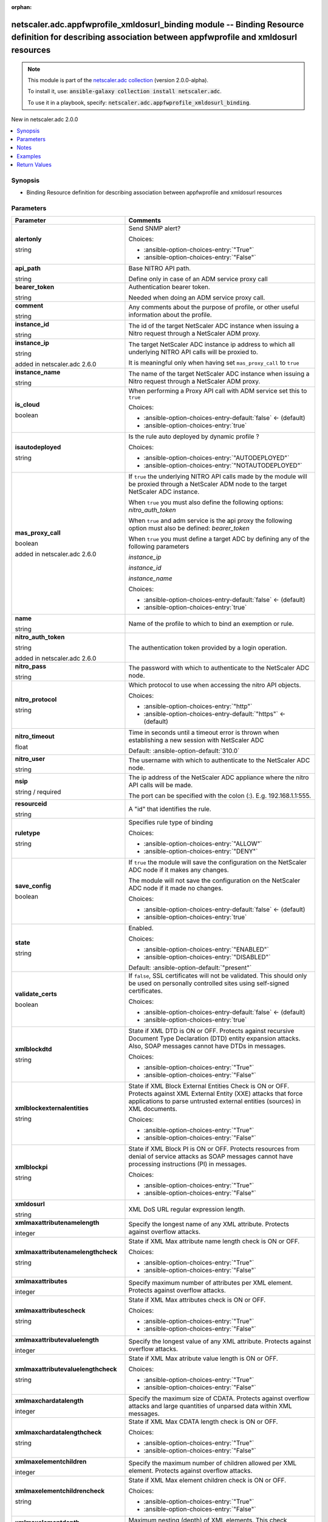 
.. Document meta

:orphan:

.. |antsibull-internal-nbsp| unicode:: 0xA0
    :trim:

.. role:: ansible-attribute-support-label
.. role:: ansible-attribute-support-property
.. role:: ansible-attribute-support-full
.. role:: ansible-attribute-support-partial
.. role:: ansible-attribute-support-none
.. role:: ansible-attribute-support-na
.. role:: ansible-option-type
.. role:: ansible-option-elements
.. role:: ansible-option-required
.. role:: ansible-option-versionadded
.. role:: ansible-option-aliases
.. role:: ansible-option-choices
.. role:: ansible-option-choices-default-mark
.. role:: ansible-option-default-bold
.. role:: ansible-option-configuration
.. role:: ansible-option-returned-bold
.. role:: ansible-option-sample-bold

.. Anchors

.. _ansible_collections.netscaler.adc.appfwprofile_xmldosurl_binding_module:

.. Anchors: short name for ansible.builtin

.. Anchors: aliases



.. Title

netscaler.adc.appfwprofile_xmldosurl_binding module -- Binding Resource definition for describing association between appfwprofile and xmldosurl resources
++++++++++++++++++++++++++++++++++++++++++++++++++++++++++++++++++++++++++++++++++++++++++++++++++++++++++++++++++++++++++++++++++++++++++++++++++++++++++

.. Collection note

.. note::
    This module is part of the `netscaler.adc collection <https://galaxy.ansible.com/netscaler/adc>`_ (version 2.0.0-alpha).

    To install it, use: :code:`ansible-galaxy collection install netscaler.adc`.

    To use it in a playbook, specify: :code:`netscaler.adc.appfwprofile_xmldosurl_binding`.

.. version_added

.. rst-class:: ansible-version-added

New in netscaler.adc 2.0.0

.. contents::
   :local:
   :depth: 1

.. Deprecated


Synopsis
--------

.. Description

- Binding Resource definition for describing association between appfwprofile and xmldosurl resources


.. Aliases


.. Requirements






.. Options

Parameters
----------

.. rst-class:: ansible-option-table

.. list-table::
  :width: 100%
  :widths: auto
  :header-rows: 1

  * - Parameter
    - Comments

  * - .. raw:: html

        <div class="ansible-option-cell">
        <div class="ansibleOptionAnchor" id="parameter-alertonly"></div>

      .. _ansible_collections.netscaler.adc.appfwprofile_xmldosurl_binding_module__parameter-alertonly:

      .. rst-class:: ansible-option-title

      **alertonly**

      .. raw:: html

        <a class="ansibleOptionLink" href="#parameter-alertonly" title="Permalink to this option"></a>

      .. rst-class:: ansible-option-type-line

      :ansible-option-type:`string`

      .. raw:: html

        </div>

    - .. raw:: html

        <div class="ansible-option-cell">

      Send SNMP alert?


      .. rst-class:: ansible-option-line

      :ansible-option-choices:`Choices:`

      - :ansible-option-choices-entry:`"True"`
      - :ansible-option-choices-entry:`"False"`


      .. raw:: html

        </div>

  * - .. raw:: html

        <div class="ansible-option-cell">
        <div class="ansibleOptionAnchor" id="parameter-api_path"></div>

      .. _ansible_collections.netscaler.adc.appfwprofile_xmldosurl_binding_module__parameter-api_path:

      .. rst-class:: ansible-option-title

      **api_path**

      .. raw:: html

        <a class="ansibleOptionLink" href="#parameter-api_path" title="Permalink to this option"></a>

      .. rst-class:: ansible-option-type-line

      :ansible-option-type:`string`

      .. raw:: html

        </div>

    - .. raw:: html

        <div class="ansible-option-cell">

      Base NITRO API path.

      Define only in case of an ADM service proxy call


      .. raw:: html

        </div>

  * - .. raw:: html

        <div class="ansible-option-cell">
        <div class="ansibleOptionAnchor" id="parameter-bearer_token"></div>

      .. _ansible_collections.netscaler.adc.appfwprofile_xmldosurl_binding_module__parameter-bearer_token:

      .. rst-class:: ansible-option-title

      **bearer_token**

      .. raw:: html

        <a class="ansibleOptionLink" href="#parameter-bearer_token" title="Permalink to this option"></a>

      .. rst-class:: ansible-option-type-line

      :ansible-option-type:`string`

      .. raw:: html

        </div>

    - .. raw:: html

        <div class="ansible-option-cell">

      Authentication bearer token.

      Needed when doing an ADM service proxy call.


      .. raw:: html

        </div>

  * - .. raw:: html

        <div class="ansible-option-cell">
        <div class="ansibleOptionAnchor" id="parameter-comment"></div>

      .. _ansible_collections.netscaler.adc.appfwprofile_xmldosurl_binding_module__parameter-comment:

      .. rst-class:: ansible-option-title

      **comment**

      .. raw:: html

        <a class="ansibleOptionLink" href="#parameter-comment" title="Permalink to this option"></a>

      .. rst-class:: ansible-option-type-line

      :ansible-option-type:`string`

      .. raw:: html

        </div>

    - .. raw:: html

        <div class="ansible-option-cell">

      Any comments about the purpose of profile, or other useful information about the profile.


      .. raw:: html

        </div>

  * - .. raw:: html

        <div class="ansible-option-cell">
        <div class="ansibleOptionAnchor" id="parameter-instance_id"></div>

      .. _ansible_collections.netscaler.adc.appfwprofile_xmldosurl_binding_module__parameter-instance_id:

      .. rst-class:: ansible-option-title

      **instance_id**

      .. raw:: html

        <a class="ansibleOptionLink" href="#parameter-instance_id" title="Permalink to this option"></a>

      .. rst-class:: ansible-option-type-line

      :ansible-option-type:`string`

      .. raw:: html

        </div>

    - .. raw:: html

        <div class="ansible-option-cell">

      The id of the target NetScaler ADC instance when issuing a Nitro request through a NetScaler ADM proxy.


      .. raw:: html

        </div>

  * - .. raw:: html

        <div class="ansible-option-cell">
        <div class="ansibleOptionAnchor" id="parameter-instance_ip"></div>

      .. _ansible_collections.netscaler.adc.appfwprofile_xmldosurl_binding_module__parameter-instance_ip:

      .. rst-class:: ansible-option-title

      **instance_ip**

      .. raw:: html

        <a class="ansibleOptionLink" href="#parameter-instance_ip" title="Permalink to this option"></a>

      .. rst-class:: ansible-option-type-line

      :ansible-option-type:`string`

      :ansible-option-versionadded:`added in netscaler.adc 2.6.0`


      .. raw:: html

        </div>

    - .. raw:: html

        <div class="ansible-option-cell">

      The target NetScaler ADC instance ip address to which all underlying NITRO API calls will be proxied to.

      It is meaningful only when having set \ :literal:`mas\_proxy\_call`\  to \ :literal:`true`\ 


      .. raw:: html

        </div>

  * - .. raw:: html

        <div class="ansible-option-cell">
        <div class="ansibleOptionAnchor" id="parameter-instance_name"></div>

      .. _ansible_collections.netscaler.adc.appfwprofile_xmldosurl_binding_module__parameter-instance_name:

      .. rst-class:: ansible-option-title

      **instance_name**

      .. raw:: html

        <a class="ansibleOptionLink" href="#parameter-instance_name" title="Permalink to this option"></a>

      .. rst-class:: ansible-option-type-line

      :ansible-option-type:`string`

      .. raw:: html

        </div>

    - .. raw:: html

        <div class="ansible-option-cell">

      The name of the target NetScaler ADC instance when issuing a Nitro request through a NetScaler ADM proxy.


      .. raw:: html

        </div>

  * - .. raw:: html

        <div class="ansible-option-cell">
        <div class="ansibleOptionAnchor" id="parameter-is_cloud"></div>

      .. _ansible_collections.netscaler.adc.appfwprofile_xmldosurl_binding_module__parameter-is_cloud:

      .. rst-class:: ansible-option-title

      **is_cloud**

      .. raw:: html

        <a class="ansibleOptionLink" href="#parameter-is_cloud" title="Permalink to this option"></a>

      .. rst-class:: ansible-option-type-line

      :ansible-option-type:`boolean`

      .. raw:: html

        </div>

    - .. raw:: html

        <div class="ansible-option-cell">

      When performing a Proxy API call with ADM service set this to \ :literal:`true`\ 


      .. rst-class:: ansible-option-line

      :ansible-option-choices:`Choices:`

      - :ansible-option-choices-entry-default:`false` :ansible-option-choices-default-mark:`← (default)`
      - :ansible-option-choices-entry:`true`


      .. raw:: html

        </div>

  * - .. raw:: html

        <div class="ansible-option-cell">
        <div class="ansibleOptionAnchor" id="parameter-isautodeployed"></div>

      .. _ansible_collections.netscaler.adc.appfwprofile_xmldosurl_binding_module__parameter-isautodeployed:

      .. rst-class:: ansible-option-title

      **isautodeployed**

      .. raw:: html

        <a class="ansibleOptionLink" href="#parameter-isautodeployed" title="Permalink to this option"></a>

      .. rst-class:: ansible-option-type-line

      :ansible-option-type:`string`

      .. raw:: html

        </div>

    - .. raw:: html

        <div class="ansible-option-cell">

      Is the rule auto deployed by dynamic profile ?


      .. rst-class:: ansible-option-line

      :ansible-option-choices:`Choices:`

      - :ansible-option-choices-entry:`"AUTODEPLOYED"`
      - :ansible-option-choices-entry:`"NOTAUTODEPLOYED"`


      .. raw:: html

        </div>

  * - .. raw:: html

        <div class="ansible-option-cell">
        <div class="ansibleOptionAnchor" id="parameter-mas_proxy_call"></div>

      .. _ansible_collections.netscaler.adc.appfwprofile_xmldosurl_binding_module__parameter-mas_proxy_call:

      .. rst-class:: ansible-option-title

      **mas_proxy_call**

      .. raw:: html

        <a class="ansibleOptionLink" href="#parameter-mas_proxy_call" title="Permalink to this option"></a>

      .. rst-class:: ansible-option-type-line

      :ansible-option-type:`boolean`

      :ansible-option-versionadded:`added in netscaler.adc 2.6.0`


      .. raw:: html

        </div>

    - .. raw:: html

        <div class="ansible-option-cell">

      If \ :literal:`true`\  the underlying NITRO API calls made by the module will be proxied through a NetScaler ADM node to the target NetScaler ADC instance.

      When \ :literal:`true`\  you must also define the following options: \ :emphasis:`nitro\_auth\_token`\ 

      When \ :literal:`true`\  and adm service is the api proxy the following option must also be defined: \ :emphasis:`bearer\_token`\ 

      When \ :literal:`true`\  you must define a target ADC by defining any of the following parameters

      \ :emphasis:`instance\_ip`\ 

      \ :emphasis:`instance\_id`\ 

      \ :emphasis:`instance\_name`\ 


      .. rst-class:: ansible-option-line

      :ansible-option-choices:`Choices:`

      - :ansible-option-choices-entry-default:`false` :ansible-option-choices-default-mark:`← (default)`
      - :ansible-option-choices-entry:`true`


      .. raw:: html

        </div>

  * - .. raw:: html

        <div class="ansible-option-cell">
        <div class="ansibleOptionAnchor" id="parameter-name"></div>

      .. _ansible_collections.netscaler.adc.appfwprofile_xmldosurl_binding_module__parameter-name:

      .. rst-class:: ansible-option-title

      **name**

      .. raw:: html

        <a class="ansibleOptionLink" href="#parameter-name" title="Permalink to this option"></a>

      .. rst-class:: ansible-option-type-line

      :ansible-option-type:`string`

      .. raw:: html

        </div>

    - .. raw:: html

        <div class="ansible-option-cell">

      Name of the profile to which to bind an exemption or rule.


      .. raw:: html

        </div>

  * - .. raw:: html

        <div class="ansible-option-cell">
        <div class="ansibleOptionAnchor" id="parameter-nitro_auth_token"></div>

      .. _ansible_collections.netscaler.adc.appfwprofile_xmldosurl_binding_module__parameter-nitro_auth_token:

      .. rst-class:: ansible-option-title

      **nitro_auth_token**

      .. raw:: html

        <a class="ansibleOptionLink" href="#parameter-nitro_auth_token" title="Permalink to this option"></a>

      .. rst-class:: ansible-option-type-line

      :ansible-option-type:`string`

      :ansible-option-versionadded:`added in netscaler.adc 2.6.0`


      .. raw:: html

        </div>

    - .. raw:: html

        <div class="ansible-option-cell">

      The authentication token provided by a login operation.


      .. raw:: html

        </div>

  * - .. raw:: html

        <div class="ansible-option-cell">
        <div class="ansibleOptionAnchor" id="parameter-nitro_pass"></div>

      .. _ansible_collections.netscaler.adc.appfwprofile_xmldosurl_binding_module__parameter-nitro_pass:

      .. rst-class:: ansible-option-title

      **nitro_pass**

      .. raw:: html

        <a class="ansibleOptionLink" href="#parameter-nitro_pass" title="Permalink to this option"></a>

      .. rst-class:: ansible-option-type-line

      :ansible-option-type:`string`

      .. raw:: html

        </div>

    - .. raw:: html

        <div class="ansible-option-cell">

      The password with which to authenticate to the NetScaler ADC node.


      .. raw:: html

        </div>

  * - .. raw:: html

        <div class="ansible-option-cell">
        <div class="ansibleOptionAnchor" id="parameter-nitro_protocol"></div>

      .. _ansible_collections.netscaler.adc.appfwprofile_xmldosurl_binding_module__parameter-nitro_protocol:

      .. rst-class:: ansible-option-title

      **nitro_protocol**

      .. raw:: html

        <a class="ansibleOptionLink" href="#parameter-nitro_protocol" title="Permalink to this option"></a>

      .. rst-class:: ansible-option-type-line

      :ansible-option-type:`string`

      .. raw:: html

        </div>

    - .. raw:: html

        <div class="ansible-option-cell">

      Which protocol to use when accessing the nitro API objects.


      .. rst-class:: ansible-option-line

      :ansible-option-choices:`Choices:`

      - :ansible-option-choices-entry:`"http"`
      - :ansible-option-choices-entry-default:`"https"` :ansible-option-choices-default-mark:`← (default)`


      .. raw:: html

        </div>

  * - .. raw:: html

        <div class="ansible-option-cell">
        <div class="ansibleOptionAnchor" id="parameter-nitro_timeout"></div>

      .. _ansible_collections.netscaler.adc.appfwprofile_xmldosurl_binding_module__parameter-nitro_timeout:

      .. rst-class:: ansible-option-title

      **nitro_timeout**

      .. raw:: html

        <a class="ansibleOptionLink" href="#parameter-nitro_timeout" title="Permalink to this option"></a>

      .. rst-class:: ansible-option-type-line

      :ansible-option-type:`float`

      .. raw:: html

        </div>

    - .. raw:: html

        <div class="ansible-option-cell">

      Time in seconds until a timeout error is thrown when establishing a new session with NetScaler ADC


      .. rst-class:: ansible-option-line

      :ansible-option-default-bold:`Default:` :ansible-option-default:`310.0`

      .. raw:: html

        </div>

  * - .. raw:: html

        <div class="ansible-option-cell">
        <div class="ansibleOptionAnchor" id="parameter-nitro_user"></div>

      .. _ansible_collections.netscaler.adc.appfwprofile_xmldosurl_binding_module__parameter-nitro_user:

      .. rst-class:: ansible-option-title

      **nitro_user**

      .. raw:: html

        <a class="ansibleOptionLink" href="#parameter-nitro_user" title="Permalink to this option"></a>

      .. rst-class:: ansible-option-type-line

      :ansible-option-type:`string`

      .. raw:: html

        </div>

    - .. raw:: html

        <div class="ansible-option-cell">

      The username with which to authenticate to the NetScaler ADC node.


      .. raw:: html

        </div>

  * - .. raw:: html

        <div class="ansible-option-cell">
        <div class="ansibleOptionAnchor" id="parameter-nsip"></div>

      .. _ansible_collections.netscaler.adc.appfwprofile_xmldosurl_binding_module__parameter-nsip:

      .. rst-class:: ansible-option-title

      **nsip**

      .. raw:: html

        <a class="ansibleOptionLink" href="#parameter-nsip" title="Permalink to this option"></a>

      .. rst-class:: ansible-option-type-line

      :ansible-option-type:`string` / :ansible-option-required:`required`

      .. raw:: html

        </div>

    - .. raw:: html

        <div class="ansible-option-cell">

      The ip address of the NetScaler ADC appliance where the nitro API calls will be made.

      The port can be specified with the colon (:). E.g. 192.168.1.1:555.


      .. raw:: html

        </div>

  * - .. raw:: html

        <div class="ansible-option-cell">
        <div class="ansibleOptionAnchor" id="parameter-resourceid"></div>

      .. _ansible_collections.netscaler.adc.appfwprofile_xmldosurl_binding_module__parameter-resourceid:

      .. rst-class:: ansible-option-title

      **resourceid**

      .. raw:: html

        <a class="ansibleOptionLink" href="#parameter-resourceid" title="Permalink to this option"></a>

      .. rst-class:: ansible-option-type-line

      :ansible-option-type:`string`

      .. raw:: html

        </div>

    - .. raw:: html

        <div class="ansible-option-cell">

      A "id" that identifies the rule.


      .. raw:: html

        </div>

  * - .. raw:: html

        <div class="ansible-option-cell">
        <div class="ansibleOptionAnchor" id="parameter-ruletype"></div>

      .. _ansible_collections.netscaler.adc.appfwprofile_xmldosurl_binding_module__parameter-ruletype:

      .. rst-class:: ansible-option-title

      **ruletype**

      .. raw:: html

        <a class="ansibleOptionLink" href="#parameter-ruletype" title="Permalink to this option"></a>

      .. rst-class:: ansible-option-type-line

      :ansible-option-type:`string`

      .. raw:: html

        </div>

    - .. raw:: html

        <div class="ansible-option-cell">

      Specifies rule type of binding


      .. rst-class:: ansible-option-line

      :ansible-option-choices:`Choices:`

      - :ansible-option-choices-entry:`"ALLOW"`
      - :ansible-option-choices-entry:`"DENY"`


      .. raw:: html

        </div>

  * - .. raw:: html

        <div class="ansible-option-cell">
        <div class="ansibleOptionAnchor" id="parameter-save_config"></div>

      .. _ansible_collections.netscaler.adc.appfwprofile_xmldosurl_binding_module__parameter-save_config:

      .. rst-class:: ansible-option-title

      **save_config**

      .. raw:: html

        <a class="ansibleOptionLink" href="#parameter-save_config" title="Permalink to this option"></a>

      .. rst-class:: ansible-option-type-line

      :ansible-option-type:`boolean`

      .. raw:: html

        </div>

    - .. raw:: html

        <div class="ansible-option-cell">

      If \ :literal:`true`\  the module will save the configuration on the NetScaler ADC node if it makes any changes.

      The module will not save the configuration on the NetScaler ADC node if it made no changes.


      .. rst-class:: ansible-option-line

      :ansible-option-choices:`Choices:`

      - :ansible-option-choices-entry-default:`false` :ansible-option-choices-default-mark:`← (default)`
      - :ansible-option-choices-entry:`true`


      .. raw:: html

        </div>

  * - .. raw:: html

        <div class="ansible-option-cell">
        <div class="ansibleOptionAnchor" id="parameter-state"></div>

      .. _ansible_collections.netscaler.adc.appfwprofile_xmldosurl_binding_module__parameter-state:

      .. rst-class:: ansible-option-title

      **state**

      .. raw:: html

        <a class="ansibleOptionLink" href="#parameter-state" title="Permalink to this option"></a>

      .. rst-class:: ansible-option-type-line

      :ansible-option-type:`string`

      .. raw:: html

        </div>

    - .. raw:: html

        <div class="ansible-option-cell">

      Enabled.


      .. rst-class:: ansible-option-line

      :ansible-option-choices:`Choices:`

      - :ansible-option-choices-entry:`"ENABLED"`
      - :ansible-option-choices-entry:`"DISABLED"`


      .. rst-class:: ansible-option-line

      :ansible-option-default-bold:`Default:` :ansible-option-default:`"present"`

      .. raw:: html

        </div>

  * - .. raw:: html

        <div class="ansible-option-cell">
        <div class="ansibleOptionAnchor" id="parameter-validate_certs"></div>

      .. _ansible_collections.netscaler.adc.appfwprofile_xmldosurl_binding_module__parameter-validate_certs:

      .. rst-class:: ansible-option-title

      **validate_certs**

      .. raw:: html

        <a class="ansibleOptionLink" href="#parameter-validate_certs" title="Permalink to this option"></a>

      .. rst-class:: ansible-option-type-line

      :ansible-option-type:`boolean`

      .. raw:: html

        </div>

    - .. raw:: html

        <div class="ansible-option-cell">

      If \ :literal:`false`\ , SSL certificates will not be validated. This should only be used on personally controlled sites using self-signed certificates.


      .. rst-class:: ansible-option-line

      :ansible-option-choices:`Choices:`

      - :ansible-option-choices-entry-default:`false` :ansible-option-choices-default-mark:`← (default)`
      - :ansible-option-choices-entry:`true`


      .. raw:: html

        </div>

  * - .. raw:: html

        <div class="ansible-option-cell">
        <div class="ansibleOptionAnchor" id="parameter-xmlblockdtd"></div>

      .. _ansible_collections.netscaler.adc.appfwprofile_xmldosurl_binding_module__parameter-xmlblockdtd:

      .. rst-class:: ansible-option-title

      **xmlblockdtd**

      .. raw:: html

        <a class="ansibleOptionLink" href="#parameter-xmlblockdtd" title="Permalink to this option"></a>

      .. rst-class:: ansible-option-type-line

      :ansible-option-type:`string`

      .. raw:: html

        </div>

    - .. raw:: html

        <div class="ansible-option-cell">

      State if XML DTD is ON or OFF. Protects against recursive Document Type Declaration (DTD) entity expansion attacks. Also, SOAP messages cannot have DTDs in messages.


      .. rst-class:: ansible-option-line

      :ansible-option-choices:`Choices:`

      - :ansible-option-choices-entry:`"True"`
      - :ansible-option-choices-entry:`"False"`


      .. raw:: html

        </div>

  * - .. raw:: html

        <div class="ansible-option-cell">
        <div class="ansibleOptionAnchor" id="parameter-xmlblockexternalentities"></div>

      .. _ansible_collections.netscaler.adc.appfwprofile_xmldosurl_binding_module__parameter-xmlblockexternalentities:

      .. rst-class:: ansible-option-title

      **xmlblockexternalentities**

      .. raw:: html

        <a class="ansibleOptionLink" href="#parameter-xmlblockexternalentities" title="Permalink to this option"></a>

      .. rst-class:: ansible-option-type-line

      :ansible-option-type:`string`

      .. raw:: html

        </div>

    - .. raw:: html

        <div class="ansible-option-cell">

      State if XML Block External Entities Check is ON or OFF. Protects against XML External Entity (XXE) attacks that force applications to parse untrusted external entities (sources) in XML documents.


      .. rst-class:: ansible-option-line

      :ansible-option-choices:`Choices:`

      - :ansible-option-choices-entry:`"True"`
      - :ansible-option-choices-entry:`"False"`


      .. raw:: html

        </div>

  * - .. raw:: html

        <div class="ansible-option-cell">
        <div class="ansibleOptionAnchor" id="parameter-xmlblockpi"></div>

      .. _ansible_collections.netscaler.adc.appfwprofile_xmldosurl_binding_module__parameter-xmlblockpi:

      .. rst-class:: ansible-option-title

      **xmlblockpi**

      .. raw:: html

        <a class="ansibleOptionLink" href="#parameter-xmlblockpi" title="Permalink to this option"></a>

      .. rst-class:: ansible-option-type-line

      :ansible-option-type:`string`

      .. raw:: html

        </div>

    - .. raw:: html

        <div class="ansible-option-cell">

      State if XML Block PI is ON or OFF. Protects resources from denial of service attacks as SOAP messages cannot have processing instructions (PI) in messages.


      .. rst-class:: ansible-option-line

      :ansible-option-choices:`Choices:`

      - :ansible-option-choices-entry:`"True"`
      - :ansible-option-choices-entry:`"False"`


      .. raw:: html

        </div>

  * - .. raw:: html

        <div class="ansible-option-cell">
        <div class="ansibleOptionAnchor" id="parameter-xmldosurl"></div>

      .. _ansible_collections.netscaler.adc.appfwprofile_xmldosurl_binding_module__parameter-xmldosurl:

      .. rst-class:: ansible-option-title

      **xmldosurl**

      .. raw:: html

        <a class="ansibleOptionLink" href="#parameter-xmldosurl" title="Permalink to this option"></a>

      .. rst-class:: ansible-option-type-line

      :ansible-option-type:`string`

      .. raw:: html

        </div>

    - .. raw:: html

        <div class="ansible-option-cell">

      XML DoS URL regular expression length.


      .. raw:: html

        </div>

  * - .. raw:: html

        <div class="ansible-option-cell">
        <div class="ansibleOptionAnchor" id="parameter-xmlmaxattributenamelength"></div>

      .. _ansible_collections.netscaler.adc.appfwprofile_xmldosurl_binding_module__parameter-xmlmaxattributenamelength:

      .. rst-class:: ansible-option-title

      **xmlmaxattributenamelength**

      .. raw:: html

        <a class="ansibleOptionLink" href="#parameter-xmlmaxattributenamelength" title="Permalink to this option"></a>

      .. rst-class:: ansible-option-type-line

      :ansible-option-type:`integer`

      .. raw:: html

        </div>

    - .. raw:: html

        <div class="ansible-option-cell">

      Specify the longest name of any XML attribute. Protects against overflow attacks.


      .. raw:: html

        </div>

  * - .. raw:: html

        <div class="ansible-option-cell">
        <div class="ansibleOptionAnchor" id="parameter-xmlmaxattributenamelengthcheck"></div>

      .. _ansible_collections.netscaler.adc.appfwprofile_xmldosurl_binding_module__parameter-xmlmaxattributenamelengthcheck:

      .. rst-class:: ansible-option-title

      **xmlmaxattributenamelengthcheck**

      .. raw:: html

        <a class="ansibleOptionLink" href="#parameter-xmlmaxattributenamelengthcheck" title="Permalink to this option"></a>

      .. rst-class:: ansible-option-type-line

      :ansible-option-type:`string`

      .. raw:: html

        </div>

    - .. raw:: html

        <div class="ansible-option-cell">

      State if XML Max attribute name length check is ON or OFF.


      .. rst-class:: ansible-option-line

      :ansible-option-choices:`Choices:`

      - :ansible-option-choices-entry:`"True"`
      - :ansible-option-choices-entry:`"False"`


      .. raw:: html

        </div>

  * - .. raw:: html

        <div class="ansible-option-cell">
        <div class="ansibleOptionAnchor" id="parameter-xmlmaxattributes"></div>

      .. _ansible_collections.netscaler.adc.appfwprofile_xmldosurl_binding_module__parameter-xmlmaxattributes:

      .. rst-class:: ansible-option-title

      **xmlmaxattributes**

      .. raw:: html

        <a class="ansibleOptionLink" href="#parameter-xmlmaxattributes" title="Permalink to this option"></a>

      .. rst-class:: ansible-option-type-line

      :ansible-option-type:`integer`

      .. raw:: html

        </div>

    - .. raw:: html

        <div class="ansible-option-cell">

      Specify maximum number of attributes per XML element. Protects against overflow attacks.


      .. raw:: html

        </div>

  * - .. raw:: html

        <div class="ansible-option-cell">
        <div class="ansibleOptionAnchor" id="parameter-xmlmaxattributescheck"></div>

      .. _ansible_collections.netscaler.adc.appfwprofile_xmldosurl_binding_module__parameter-xmlmaxattributescheck:

      .. rst-class:: ansible-option-title

      **xmlmaxattributescheck**

      .. raw:: html

        <a class="ansibleOptionLink" href="#parameter-xmlmaxattributescheck" title="Permalink to this option"></a>

      .. rst-class:: ansible-option-type-line

      :ansible-option-type:`string`

      .. raw:: html

        </div>

    - .. raw:: html

        <div class="ansible-option-cell">

      State if XML Max attributes check is ON or OFF.


      .. rst-class:: ansible-option-line

      :ansible-option-choices:`Choices:`

      - :ansible-option-choices-entry:`"True"`
      - :ansible-option-choices-entry:`"False"`


      .. raw:: html

        </div>

  * - .. raw:: html

        <div class="ansible-option-cell">
        <div class="ansibleOptionAnchor" id="parameter-xmlmaxattributevaluelength"></div>

      .. _ansible_collections.netscaler.adc.appfwprofile_xmldosurl_binding_module__parameter-xmlmaxattributevaluelength:

      .. rst-class:: ansible-option-title

      **xmlmaxattributevaluelength**

      .. raw:: html

        <a class="ansibleOptionLink" href="#parameter-xmlmaxattributevaluelength" title="Permalink to this option"></a>

      .. rst-class:: ansible-option-type-line

      :ansible-option-type:`integer`

      .. raw:: html

        </div>

    - .. raw:: html

        <div class="ansible-option-cell">

      Specify the longest value of any XML attribute. Protects against overflow attacks.


      .. raw:: html

        </div>

  * - .. raw:: html

        <div class="ansible-option-cell">
        <div class="ansibleOptionAnchor" id="parameter-xmlmaxattributevaluelengthcheck"></div>

      .. _ansible_collections.netscaler.adc.appfwprofile_xmldosurl_binding_module__parameter-xmlmaxattributevaluelengthcheck:

      .. rst-class:: ansible-option-title

      **xmlmaxattributevaluelengthcheck**

      .. raw:: html

        <a class="ansibleOptionLink" href="#parameter-xmlmaxattributevaluelengthcheck" title="Permalink to this option"></a>

      .. rst-class:: ansible-option-type-line

      :ansible-option-type:`string`

      .. raw:: html

        </div>

    - .. raw:: html

        <div class="ansible-option-cell">

      State if XML Max atribute value length is ON or OFF.


      .. rst-class:: ansible-option-line

      :ansible-option-choices:`Choices:`

      - :ansible-option-choices-entry:`"True"`
      - :ansible-option-choices-entry:`"False"`


      .. raw:: html

        </div>

  * - .. raw:: html

        <div class="ansible-option-cell">
        <div class="ansibleOptionAnchor" id="parameter-xmlmaxchardatalength"></div>

      .. _ansible_collections.netscaler.adc.appfwprofile_xmldosurl_binding_module__parameter-xmlmaxchardatalength:

      .. rst-class:: ansible-option-title

      **xmlmaxchardatalength**

      .. raw:: html

        <a class="ansibleOptionLink" href="#parameter-xmlmaxchardatalength" title="Permalink to this option"></a>

      .. rst-class:: ansible-option-type-line

      :ansible-option-type:`integer`

      .. raw:: html

        </div>

    - .. raw:: html

        <div class="ansible-option-cell">

      Specify the maximum size of CDATA. Protects against overflow attacks and large quantities of unparsed data within XML messages.


      .. raw:: html

        </div>

  * - .. raw:: html

        <div class="ansible-option-cell">
        <div class="ansibleOptionAnchor" id="parameter-xmlmaxchardatalengthcheck"></div>

      .. _ansible_collections.netscaler.adc.appfwprofile_xmldosurl_binding_module__parameter-xmlmaxchardatalengthcheck:

      .. rst-class:: ansible-option-title

      **xmlmaxchardatalengthcheck**

      .. raw:: html

        <a class="ansibleOptionLink" href="#parameter-xmlmaxchardatalengthcheck" title="Permalink to this option"></a>

      .. rst-class:: ansible-option-type-line

      :ansible-option-type:`string`

      .. raw:: html

        </div>

    - .. raw:: html

        <div class="ansible-option-cell">

      State if XML Max CDATA length check is ON or OFF.


      .. rst-class:: ansible-option-line

      :ansible-option-choices:`Choices:`

      - :ansible-option-choices-entry:`"True"`
      - :ansible-option-choices-entry:`"False"`


      .. raw:: html

        </div>

  * - .. raw:: html

        <div class="ansible-option-cell">
        <div class="ansibleOptionAnchor" id="parameter-xmlmaxelementchildren"></div>

      .. _ansible_collections.netscaler.adc.appfwprofile_xmldosurl_binding_module__parameter-xmlmaxelementchildren:

      .. rst-class:: ansible-option-title

      **xmlmaxelementchildren**

      .. raw:: html

        <a class="ansibleOptionLink" href="#parameter-xmlmaxelementchildren" title="Permalink to this option"></a>

      .. rst-class:: ansible-option-type-line

      :ansible-option-type:`integer`

      .. raw:: html

        </div>

    - .. raw:: html

        <div class="ansible-option-cell">

      Specify the maximum number of children allowed per XML element. Protects against overflow attacks.


      .. raw:: html

        </div>

  * - .. raw:: html

        <div class="ansible-option-cell">
        <div class="ansibleOptionAnchor" id="parameter-xmlmaxelementchildrencheck"></div>

      .. _ansible_collections.netscaler.adc.appfwprofile_xmldosurl_binding_module__parameter-xmlmaxelementchildrencheck:

      .. rst-class:: ansible-option-title

      **xmlmaxelementchildrencheck**

      .. raw:: html

        <a class="ansibleOptionLink" href="#parameter-xmlmaxelementchildrencheck" title="Permalink to this option"></a>

      .. rst-class:: ansible-option-type-line

      :ansible-option-type:`string`

      .. raw:: html

        </div>

    - .. raw:: html

        <div class="ansible-option-cell">

      State if XML Max element children check is ON or OFF.


      .. rst-class:: ansible-option-line

      :ansible-option-choices:`Choices:`

      - :ansible-option-choices-entry:`"True"`
      - :ansible-option-choices-entry:`"False"`


      .. raw:: html

        </div>

  * - .. raw:: html

        <div class="ansible-option-cell">
        <div class="ansibleOptionAnchor" id="parameter-xmlmaxelementdepth"></div>

      .. _ansible_collections.netscaler.adc.appfwprofile_xmldosurl_binding_module__parameter-xmlmaxelementdepth:

      .. rst-class:: ansible-option-title

      **xmlmaxelementdepth**

      .. raw:: html

        <a class="ansibleOptionLink" href="#parameter-xmlmaxelementdepth" title="Permalink to this option"></a>

      .. rst-class:: ansible-option-type-line

      :ansible-option-type:`integer`

      .. raw:: html

        </div>

    - .. raw:: html

        <div class="ansible-option-cell">

      Maximum nesting (depth) of XML elements. This check protects against documents that have excessive hierarchy depths.


      .. raw:: html

        </div>

  * - .. raw:: html

        <div class="ansible-option-cell">
        <div class="ansibleOptionAnchor" id="parameter-xmlmaxelementdepthcheck"></div>

      .. _ansible_collections.netscaler.adc.appfwprofile_xmldosurl_binding_module__parameter-xmlmaxelementdepthcheck:

      .. rst-class:: ansible-option-title

      **xmlmaxelementdepthcheck**

      .. raw:: html

        <a class="ansibleOptionLink" href="#parameter-xmlmaxelementdepthcheck" title="Permalink to this option"></a>

      .. rst-class:: ansible-option-type-line

      :ansible-option-type:`string`

      .. raw:: html

        </div>

    - .. raw:: html

        <div class="ansible-option-cell">

      State if XML Max element depth check is ON or OFF.


      .. rst-class:: ansible-option-line

      :ansible-option-choices:`Choices:`

      - :ansible-option-choices-entry:`"True"`
      - :ansible-option-choices-entry:`"False"`


      .. raw:: html

        </div>

  * - .. raw:: html

        <div class="ansible-option-cell">
        <div class="ansibleOptionAnchor" id="parameter-xmlmaxelementnamelength"></div>

      .. _ansible_collections.netscaler.adc.appfwprofile_xmldosurl_binding_module__parameter-xmlmaxelementnamelength:

      .. rst-class:: ansible-option-title

      **xmlmaxelementnamelength**

      .. raw:: html

        <a class="ansibleOptionLink" href="#parameter-xmlmaxelementnamelength" title="Permalink to this option"></a>

      .. rst-class:: ansible-option-type-line

      :ansible-option-type:`integer`

      .. raw:: html

        </div>

    - .. raw:: html

        <div class="ansible-option-cell">

      Specify the longest name of any element (including the expanded namespace) to protect against overflow attacks.


      .. raw:: html

        </div>

  * - .. raw:: html

        <div class="ansible-option-cell">
        <div class="ansibleOptionAnchor" id="parameter-xmlmaxelementnamelengthcheck"></div>

      .. _ansible_collections.netscaler.adc.appfwprofile_xmldosurl_binding_module__parameter-xmlmaxelementnamelengthcheck:

      .. rst-class:: ansible-option-title

      **xmlmaxelementnamelengthcheck**

      .. raw:: html

        <a class="ansibleOptionLink" href="#parameter-xmlmaxelementnamelengthcheck" title="Permalink to this option"></a>

      .. rst-class:: ansible-option-type-line

      :ansible-option-type:`string`

      .. raw:: html

        </div>

    - .. raw:: html

        <div class="ansible-option-cell">

      State if XML Max element name length check is ON or OFF.


      .. rst-class:: ansible-option-line

      :ansible-option-choices:`Choices:`

      - :ansible-option-choices-entry:`"True"`
      - :ansible-option-choices-entry:`"False"`


      .. raw:: html

        </div>

  * - .. raw:: html

        <div class="ansible-option-cell">
        <div class="ansibleOptionAnchor" id="parameter-xmlmaxelements"></div>

      .. _ansible_collections.netscaler.adc.appfwprofile_xmldosurl_binding_module__parameter-xmlmaxelements:

      .. rst-class:: ansible-option-title

      **xmlmaxelements**

      .. raw:: html

        <a class="ansibleOptionLink" href="#parameter-xmlmaxelements" title="Permalink to this option"></a>

      .. rst-class:: ansible-option-type-line

      :ansible-option-type:`integer`

      .. raw:: html

        </div>

    - .. raw:: html

        <div class="ansible-option-cell">

      Specify the maximum number of XML elements allowed. Protects against overflow attacks.


      .. raw:: html

        </div>

  * - .. raw:: html

        <div class="ansible-option-cell">
        <div class="ansibleOptionAnchor" id="parameter-xmlmaxelementscheck"></div>

      .. _ansible_collections.netscaler.adc.appfwprofile_xmldosurl_binding_module__parameter-xmlmaxelementscheck:

      .. rst-class:: ansible-option-title

      **xmlmaxelementscheck**

      .. raw:: html

        <a class="ansibleOptionLink" href="#parameter-xmlmaxelementscheck" title="Permalink to this option"></a>

      .. rst-class:: ansible-option-type-line

      :ansible-option-type:`string`

      .. raw:: html

        </div>

    - .. raw:: html

        <div class="ansible-option-cell">

      State if XML Max elements check is ON or OFF.


      .. rst-class:: ansible-option-line

      :ansible-option-choices:`Choices:`

      - :ansible-option-choices-entry:`"True"`
      - :ansible-option-choices-entry:`"False"`


      .. raw:: html

        </div>

  * - .. raw:: html

        <div class="ansible-option-cell">
        <div class="ansibleOptionAnchor" id="parameter-xmlmaxentityexpansiondepth"></div>

      .. _ansible_collections.netscaler.adc.appfwprofile_xmldosurl_binding_module__parameter-xmlmaxentityexpansiondepth:

      .. rst-class:: ansible-option-title

      **xmlmaxentityexpansiondepth**

      .. raw:: html

        <a class="ansibleOptionLink" href="#parameter-xmlmaxentityexpansiondepth" title="Permalink to this option"></a>

      .. rst-class:: ansible-option-type-line

      :ansible-option-type:`integer`

      .. raw:: html

        </div>

    - .. raw:: html

        <div class="ansible-option-cell">

      Specify maximum entity expansion depth. Protects aganist Entity Expansion Attack.


      .. raw:: html

        </div>

  * - .. raw:: html

        <div class="ansible-option-cell">
        <div class="ansibleOptionAnchor" id="parameter-xmlmaxentityexpansiondepthcheck"></div>

      .. _ansible_collections.netscaler.adc.appfwprofile_xmldosurl_binding_module__parameter-xmlmaxentityexpansiondepthcheck:

      .. rst-class:: ansible-option-title

      **xmlmaxentityexpansiondepthcheck**

      .. raw:: html

        <a class="ansibleOptionLink" href="#parameter-xmlmaxentityexpansiondepthcheck" title="Permalink to this option"></a>

      .. rst-class:: ansible-option-type-line

      :ansible-option-type:`string`

      .. raw:: html

        </div>

    - .. raw:: html

        <div class="ansible-option-cell">

      State if XML Max Entity Expansions Depth Check is ON or OFF.


      .. rst-class:: ansible-option-line

      :ansible-option-choices:`Choices:`

      - :ansible-option-choices-entry:`"True"`
      - :ansible-option-choices-entry:`"False"`


      .. raw:: html

        </div>

  * - .. raw:: html

        <div class="ansible-option-cell">
        <div class="ansibleOptionAnchor" id="parameter-xmlmaxentityexpansions"></div>

      .. _ansible_collections.netscaler.adc.appfwprofile_xmldosurl_binding_module__parameter-xmlmaxentityexpansions:

      .. rst-class:: ansible-option-title

      **xmlmaxentityexpansions**

      .. raw:: html

        <a class="ansibleOptionLink" href="#parameter-xmlmaxentityexpansions" title="Permalink to this option"></a>

      .. rst-class:: ansible-option-type-line

      :ansible-option-type:`integer`

      .. raw:: html

        </div>

    - .. raw:: html

        <div class="ansible-option-cell">

      Specify maximum allowed number of entity expansions. Protects aganist Entity Expansion Attack.


      .. raw:: html

        </div>

  * - .. raw:: html

        <div class="ansible-option-cell">
        <div class="ansibleOptionAnchor" id="parameter-xmlmaxentityexpansionscheck"></div>

      .. _ansible_collections.netscaler.adc.appfwprofile_xmldosurl_binding_module__parameter-xmlmaxentityexpansionscheck:

      .. rst-class:: ansible-option-title

      **xmlmaxentityexpansionscheck**

      .. raw:: html

        <a class="ansibleOptionLink" href="#parameter-xmlmaxentityexpansionscheck" title="Permalink to this option"></a>

      .. rst-class:: ansible-option-type-line

      :ansible-option-type:`string`

      .. raw:: html

        </div>

    - .. raw:: html

        <div class="ansible-option-cell">

      State if XML Max Entity Expansions Check is ON or OFF.


      .. rst-class:: ansible-option-line

      :ansible-option-choices:`Choices:`

      - :ansible-option-choices-entry:`"True"`
      - :ansible-option-choices-entry:`"False"`


      .. raw:: html

        </div>

  * - .. raw:: html

        <div class="ansible-option-cell">
        <div class="ansibleOptionAnchor" id="parameter-xmlmaxfilesize"></div>

      .. _ansible_collections.netscaler.adc.appfwprofile_xmldosurl_binding_module__parameter-xmlmaxfilesize:

      .. rst-class:: ansible-option-title

      **xmlmaxfilesize**

      .. raw:: html

        <a class="ansibleOptionLink" href="#parameter-xmlmaxfilesize" title="Permalink to this option"></a>

      .. rst-class:: ansible-option-type-line

      :ansible-option-type:`integer`

      .. raw:: html

        </div>

    - .. raw:: html

        <div class="ansible-option-cell">

      Specify the maximum size of XML messages. Protects against overflow attacks.


      .. raw:: html

        </div>

  * - .. raw:: html

        <div class="ansible-option-cell">
        <div class="ansibleOptionAnchor" id="parameter-xmlmaxfilesizecheck"></div>

      .. _ansible_collections.netscaler.adc.appfwprofile_xmldosurl_binding_module__parameter-xmlmaxfilesizecheck:

      .. rst-class:: ansible-option-title

      **xmlmaxfilesizecheck**

      .. raw:: html

        <a class="ansibleOptionLink" href="#parameter-xmlmaxfilesizecheck" title="Permalink to this option"></a>

      .. rst-class:: ansible-option-type-line

      :ansible-option-type:`string`

      .. raw:: html

        </div>

    - .. raw:: html

        <div class="ansible-option-cell">

      State if XML Max file size check is ON or OFF.


      .. rst-class:: ansible-option-line

      :ansible-option-choices:`Choices:`

      - :ansible-option-choices-entry:`"True"`
      - :ansible-option-choices-entry:`"False"`


      .. raw:: html

        </div>

  * - .. raw:: html

        <div class="ansible-option-cell">
        <div class="ansibleOptionAnchor" id="parameter-xmlmaxnamespaces"></div>

      .. _ansible_collections.netscaler.adc.appfwprofile_xmldosurl_binding_module__parameter-xmlmaxnamespaces:

      .. rst-class:: ansible-option-title

      **xmlmaxnamespaces**

      .. raw:: html

        <a class="ansibleOptionLink" href="#parameter-xmlmaxnamespaces" title="Permalink to this option"></a>

      .. rst-class:: ansible-option-type-line

      :ansible-option-type:`integer`

      .. raw:: html

        </div>

    - .. raw:: html

        <div class="ansible-option-cell">

      Specify maximum number of active namespaces. Protects against overflow attacks.


      .. raw:: html

        </div>

  * - .. raw:: html

        <div class="ansible-option-cell">
        <div class="ansibleOptionAnchor" id="parameter-xmlmaxnamespacescheck"></div>

      .. _ansible_collections.netscaler.adc.appfwprofile_xmldosurl_binding_module__parameter-xmlmaxnamespacescheck:

      .. rst-class:: ansible-option-title

      **xmlmaxnamespacescheck**

      .. raw:: html

        <a class="ansibleOptionLink" href="#parameter-xmlmaxnamespacescheck" title="Permalink to this option"></a>

      .. rst-class:: ansible-option-type-line

      :ansible-option-type:`string`

      .. raw:: html

        </div>

    - .. raw:: html

        <div class="ansible-option-cell">

      State if XML Max namespaces check is ON or OFF.


      .. rst-class:: ansible-option-line

      :ansible-option-choices:`Choices:`

      - :ansible-option-choices-entry:`"True"`
      - :ansible-option-choices-entry:`"False"`


      .. raw:: html

        </div>

  * - .. raw:: html

        <div class="ansible-option-cell">
        <div class="ansibleOptionAnchor" id="parameter-xmlmaxnamespaceurilength"></div>

      .. _ansible_collections.netscaler.adc.appfwprofile_xmldosurl_binding_module__parameter-xmlmaxnamespaceurilength:

      .. rst-class:: ansible-option-title

      **xmlmaxnamespaceurilength**

      .. raw:: html

        <a class="ansibleOptionLink" href="#parameter-xmlmaxnamespaceurilength" title="Permalink to this option"></a>

      .. rst-class:: ansible-option-type-line

      :ansible-option-type:`integer`

      .. raw:: html

        </div>

    - .. raw:: html

        <div class="ansible-option-cell">

      Specify the longest URI of any XML namespace. Protects against overflow attacks.


      .. raw:: html

        </div>

  * - .. raw:: html

        <div class="ansible-option-cell">
        <div class="ansibleOptionAnchor" id="parameter-xmlmaxnamespaceurilengthcheck"></div>

      .. _ansible_collections.netscaler.adc.appfwprofile_xmldosurl_binding_module__parameter-xmlmaxnamespaceurilengthcheck:

      .. rst-class:: ansible-option-title

      **xmlmaxnamespaceurilengthcheck**

      .. raw:: html

        <a class="ansibleOptionLink" href="#parameter-xmlmaxnamespaceurilengthcheck" title="Permalink to this option"></a>

      .. rst-class:: ansible-option-type-line

      :ansible-option-type:`string`

      .. raw:: html

        </div>

    - .. raw:: html

        <div class="ansible-option-cell">

      State if XML Max namespace URI length check is ON or OFF.


      .. rst-class:: ansible-option-line

      :ansible-option-choices:`Choices:`

      - :ansible-option-choices-entry:`"True"`
      - :ansible-option-choices-entry:`"False"`


      .. raw:: html

        </div>

  * - .. raw:: html

        <div class="ansible-option-cell">
        <div class="ansibleOptionAnchor" id="parameter-xmlmaxnodes"></div>

      .. _ansible_collections.netscaler.adc.appfwprofile_xmldosurl_binding_module__parameter-xmlmaxnodes:

      .. rst-class:: ansible-option-title

      **xmlmaxnodes**

      .. raw:: html

        <a class="ansibleOptionLink" href="#parameter-xmlmaxnodes" title="Permalink to this option"></a>

      .. rst-class:: ansible-option-type-line

      :ansible-option-type:`integer`

      .. raw:: html

        </div>

    - .. raw:: html

        <div class="ansible-option-cell">

      Specify the maximum number of XML nodes. Protects against overflow attacks.


      .. raw:: html

        </div>

  * - .. raw:: html

        <div class="ansible-option-cell">
        <div class="ansibleOptionAnchor" id="parameter-xmlmaxnodescheck"></div>

      .. _ansible_collections.netscaler.adc.appfwprofile_xmldosurl_binding_module__parameter-xmlmaxnodescheck:

      .. rst-class:: ansible-option-title

      **xmlmaxnodescheck**

      .. raw:: html

        <a class="ansibleOptionLink" href="#parameter-xmlmaxnodescheck" title="Permalink to this option"></a>

      .. rst-class:: ansible-option-type-line

      :ansible-option-type:`string`

      .. raw:: html

        </div>

    - .. raw:: html

        <div class="ansible-option-cell">

      State if XML Max nodes check is ON or OFF.


      .. rst-class:: ansible-option-line

      :ansible-option-choices:`Choices:`

      - :ansible-option-choices-entry:`"True"`
      - :ansible-option-choices-entry:`"False"`


      .. raw:: html

        </div>

  * - .. raw:: html

        <div class="ansible-option-cell">
        <div class="ansibleOptionAnchor" id="parameter-xmlmaxsoaparrayrank"></div>

      .. _ansible_collections.netscaler.adc.appfwprofile_xmldosurl_binding_module__parameter-xmlmaxsoaparrayrank:

      .. rst-class:: ansible-option-title

      **xmlmaxsoaparrayrank**

      .. raw:: html

        <a class="ansibleOptionLink" href="#parameter-xmlmaxsoaparrayrank" title="Permalink to this option"></a>

      .. rst-class:: ansible-option-type-line

      :ansible-option-type:`integer`

      .. raw:: html

        </div>

    - .. raw:: html

        <div class="ansible-option-cell">

      XML Max Individual SOAP Array Rank. This is the dimension of the SOAP array.


      .. raw:: html

        </div>

  * - .. raw:: html

        <div class="ansible-option-cell">
        <div class="ansibleOptionAnchor" id="parameter-xmlmaxsoaparraysize"></div>

      .. _ansible_collections.netscaler.adc.appfwprofile_xmldosurl_binding_module__parameter-xmlmaxsoaparraysize:

      .. rst-class:: ansible-option-title

      **xmlmaxsoaparraysize**

      .. raw:: html

        <a class="ansibleOptionLink" href="#parameter-xmlmaxsoaparraysize" title="Permalink to this option"></a>

      .. rst-class:: ansible-option-type-line

      :ansible-option-type:`integer`

      .. raw:: html

        </div>

    - .. raw:: html

        <div class="ansible-option-cell">

      XML Max Total SOAP Array Size. Protects against SOAP Array Abuse attack.


      .. raw:: html

        </div>

  * - .. raw:: html

        <div class="ansible-option-cell">
        <div class="ansibleOptionAnchor" id="parameter-xmlminfilesize"></div>

      .. _ansible_collections.netscaler.adc.appfwprofile_xmldosurl_binding_module__parameter-xmlminfilesize:

      .. rst-class:: ansible-option-title

      **xmlminfilesize**

      .. raw:: html

        <a class="ansibleOptionLink" href="#parameter-xmlminfilesize" title="Permalink to this option"></a>

      .. rst-class:: ansible-option-type-line

      :ansible-option-type:`integer`

      .. raw:: html

        </div>

    - .. raw:: html

        <div class="ansible-option-cell">

      Enforces minimum message size.


      .. raw:: html

        </div>

  * - .. raw:: html

        <div class="ansible-option-cell">
        <div class="ansibleOptionAnchor" id="parameter-xmlminfilesizecheck"></div>

      .. _ansible_collections.netscaler.adc.appfwprofile_xmldosurl_binding_module__parameter-xmlminfilesizecheck:

      .. rst-class:: ansible-option-title

      **xmlminfilesizecheck**

      .. raw:: html

        <a class="ansibleOptionLink" href="#parameter-xmlminfilesizecheck" title="Permalink to this option"></a>

      .. rst-class:: ansible-option-type-line

      :ansible-option-type:`string`

      .. raw:: html

        </div>

    - .. raw:: html

        <div class="ansible-option-cell">

      State if XML Min file size check is ON or OFF.


      .. rst-class:: ansible-option-line

      :ansible-option-choices:`Choices:`

      - :ansible-option-choices-entry:`"True"`
      - :ansible-option-choices-entry:`"False"`


      .. raw:: html

        </div>

  * - .. raw:: html

        <div class="ansible-option-cell">
        <div class="ansibleOptionAnchor" id="parameter-xmlsoaparraycheck"></div>

      .. _ansible_collections.netscaler.adc.appfwprofile_xmldosurl_binding_module__parameter-xmlsoaparraycheck:

      .. rst-class:: ansible-option-title

      **xmlsoaparraycheck**

      .. raw:: html

        <a class="ansibleOptionLink" href="#parameter-xmlsoaparraycheck" title="Permalink to this option"></a>

      .. rst-class:: ansible-option-type-line

      :ansible-option-type:`string`

      .. raw:: html

        </div>

    - .. raw:: html

        <div class="ansible-option-cell">

      State if XML SOAP Array check is ON or OFF.


      .. rst-class:: ansible-option-line

      :ansible-option-choices:`Choices:`

      - :ansible-option-choices-entry:`"True"`
      - :ansible-option-choices-entry:`"False"`


      .. raw:: html

        </div>


.. Attributes


.. Notes

Notes
-----

.. note::
   - For more information on using Ansible to manage NetScaler ADC Network devices see \ https://www.ansible.com/integrations/networks/citrixadc\ .

.. Seealso


.. Examples

Examples
--------

.. code-block:: yaml+jinja

    




.. Facts


.. Return values

Return Values
-------------
Common return values are documented :ref:`here <common_return_values>`, the following are the fields unique to this module:

.. rst-class:: ansible-option-table

.. list-table::
  :width: 100%
  :widths: auto
  :header-rows: 1

  * - Key
    - Description

  * - .. raw:: html

        <div class="ansible-option-cell">
        <div class="ansibleOptionAnchor" id="return-changed"></div>

      .. _ansible_collections.netscaler.adc.appfwprofile_xmldosurl_binding_module__return-changed:

      .. rst-class:: ansible-option-title

      **changed**

      .. raw:: html

        <a class="ansibleOptionLink" href="#return-changed" title="Permalink to this return value"></a>

      .. rst-class:: ansible-option-type-line

      :ansible-option-type:`boolean`

      .. raw:: html

        </div>

    - .. raw:: html

        <div class="ansible-option-cell">

      Indicates if any change is made by the module


      .. rst-class:: ansible-option-line

      :ansible-option-returned-bold:`Returned:` always

      .. rst-class:: ansible-option-line
      .. rst-class:: ansible-option-sample

      :ansible-option-sample-bold:`Sample:` :ansible-rv-sample-value:`true`


      .. raw:: html

        </div>


  * - .. raw:: html

        <div class="ansible-option-cell">
        <div class="ansibleOptionAnchor" id="return-diff"></div>

      .. _ansible_collections.netscaler.adc.appfwprofile_xmldosurl_binding_module__return-diff:

      .. rst-class:: ansible-option-title

      **diff**

      .. raw:: html

        <a class="ansibleOptionLink" href="#return-diff" title="Permalink to this return value"></a>

      .. rst-class:: ansible-option-type-line

      :ansible-option-type:`dictionary`

      .. raw:: html

        </div>

    - .. raw:: html

        <div class="ansible-option-cell">

      Dictionary of before and after changes


      .. rst-class:: ansible-option-line

      :ansible-option-returned-bold:`Returned:` always

      .. rst-class:: ansible-option-line
      .. rst-class:: ansible-option-sample

      :ansible-option-sample-bold:`Sample:` :ansible-rv-sample-value:`{"after": {"key2": "pqr"}, "before": {"key1": "xyz"}, "prepared": "changes done"}`


      .. raw:: html

        </div>


  * - .. raw:: html

        <div class="ansible-option-cell">
        <div class="ansibleOptionAnchor" id="return-diff_list"></div>

      .. _ansible_collections.netscaler.adc.appfwprofile_xmldosurl_binding_module__return-diff_list:

      .. rst-class:: ansible-option-title

      **diff_list**

      .. raw:: html

        <a class="ansibleOptionLink" href="#return-diff_list" title="Permalink to this return value"></a>

      .. rst-class:: ansible-option-type-line

      :ansible-option-type:`list` / :ansible-option-elements:`elements=string`

      .. raw:: html

        </div>

    - .. raw:: html

        <div class="ansible-option-cell">

      List of differences between the actual configured object and the configuration specified in the module


      .. rst-class:: ansible-option-line

      :ansible-option-returned-bold:`Returned:` when changed

      .. rst-class:: ansible-option-line
      .. rst-class:: ansible-option-sample

      :ansible-option-sample-bold:`Sample:` :ansible-rv-sample-value:`["Attribute \`key1\` differs. Desired: (\<class 'str'\>) XYZ. Existing: (\<class 'str'\>) PQR"]`


      .. raw:: html

        </div>


  * - .. raw:: html

        <div class="ansible-option-cell">
        <div class="ansibleOptionAnchor" id="return-failed"></div>

      .. _ansible_collections.netscaler.adc.appfwprofile_xmldosurl_binding_module__return-failed:

      .. rst-class:: ansible-option-title

      **failed**

      .. raw:: html

        <a class="ansibleOptionLink" href="#return-failed" title="Permalink to this return value"></a>

      .. rst-class:: ansible-option-type-line

      :ansible-option-type:`boolean`

      .. raw:: html

        </div>

    - .. raw:: html

        <div class="ansible-option-cell">

      Indicates if the module failed or not


      .. rst-class:: ansible-option-line

      :ansible-option-returned-bold:`Returned:` always

      .. rst-class:: ansible-option-line
      .. rst-class:: ansible-option-sample

      :ansible-option-sample-bold:`Sample:` :ansible-rv-sample-value:`false`


      .. raw:: html

        </div>


  * - .. raw:: html

        <div class="ansible-option-cell">
        <div class="ansibleOptionAnchor" id="return-loglines"></div>

      .. _ansible_collections.netscaler.adc.appfwprofile_xmldosurl_binding_module__return-loglines:

      .. rst-class:: ansible-option-title

      **loglines**

      .. raw:: html

        <a class="ansibleOptionLink" href="#return-loglines" title="Permalink to this return value"></a>

      .. rst-class:: ansible-option-type-line

      :ansible-option-type:`list` / :ansible-option-elements:`elements=string`

      .. raw:: html

        </div>

    - .. raw:: html

        <div class="ansible-option-cell">

      list of logged messages by the module


      .. rst-class:: ansible-option-line

      :ansible-option-returned-bold:`Returned:` always

      .. rst-class:: ansible-option-line
      .. rst-class:: ansible-option-sample

      :ansible-option-sample-bold:`Sample:` :ansible-rv-sample-value:`["message 1", "message 2"]`


      .. raw:: html

        </div>



..  Status (Presently only deprecated)


.. Authors

Authors
~~~~~~~

- Sumanth Lingappa (@sumanth-lingappa)



.. Extra links

Collection links
~~~~~~~~~~~~~~~~

.. raw:: html

  <p class="ansible-links">
    <a href="http://example.com/issue/tracker" aria-role="button" target="_blank" rel="noopener external">Issue Tracker</a>
    <a href="http://example.com" aria-role="button" target="_blank" rel="noopener external">Homepage</a>
    <a href="http://example.com/repository" aria-role="button" target="_blank" rel="noopener external">Repository (Sources)</a>
  </p>

.. Parsing errors

